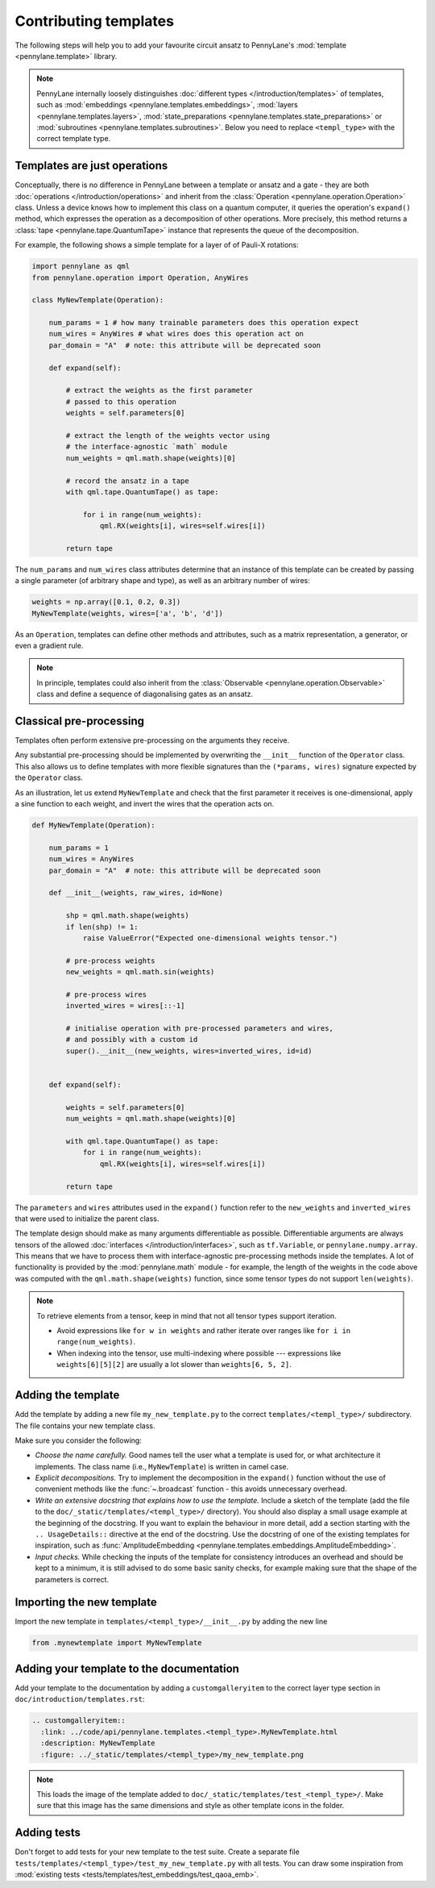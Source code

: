 .. _contributing_templates:

Contributing templates
======================

The following steps will help you to add your favourite circuit ansatz to
PennyLane's :mod:`template <pennylane.template>` library.

.. note::

    PennyLane internally loosely distinguishes :doc:`different types </introduction/templates>` of templates, such as
    :mod:`embeddings <pennylane.templates.embeddings>`, :mod:`layers <pennylane.templates.layers>`,
    :mod:`state_preparations <pennylane.templates.state_preparations>` or
    :mod:`subroutines <pennylane.templates.subroutines>`. Below you need to replace ``<templ_type>`` with the
    correct template type.

Templates are just operations
~~~~~~~~~~~~~~~~~~~~~~~~~~~~~

Conceptually, there is no difference in PennyLane between a template or ansatz and a gate - they are
both :doc:`operations </introduction/operations>` and inherit from the
:class:`Operation <pennylane.operation.Operation>` class. Unless a device knows how to implement this class on a
quantum computer, it queries the operation's ``expand()`` method, which expresses the operation as a
decomposition of other operations. More precisely, this method returns a :class:`tape <pennylane.tape.QuantumTape>`
instance that represents the queue of the decomposition.

For example, the following shows a simple template for a layer of of Pauli-X rotations:

.. code-block:: python

    import pennylane as qml
    from pennylane.operation import Operation, AnyWires

    class MyNewTemplate(Operation):

        num_params = 1 # how many trainable parameters does this operation expect
        num_wires = AnyWires # what wires does this operation act on
        par_domain = "A"  # note: this attribute will be deprecated soon

        def expand(self):

            # extract the weights as the first parameter
            # passed to this operation
            weights = self.parameters[0]

            # extract the length of the weights vector using
            # the interface-agnostic `math` module
            num_weights = qml.math.shape(weights)[0]

            # record the ansatz in a tape
            with qml.tape.QuantumTape() as tape:

                for i in range(num_weights):
                    qml.RX(weights[i], wires=self.wires[i])

            return tape


The ``num_params`` and ``num_wires`` class attributes determine that an instance of this template can be created
by passing a single parameter (of arbitrary shape and type), as well as an arbitrary number of wires:

.. code-block:: python

    weights = np.array([0.1, 0.2, 0.3])
    MyNewTemplate(weights, wires=['a', 'b', 'd'])

As an ``Operation``, templates can define other methods and attributes, such as a matrix representation,
a generator, or even a gradient rule.

.. note::

    In principle, templates could also inherit from the :class:`Observable <pennylane.operation.Observable>`
    class and define a sequence of diagonalising gates as an ansatz.

Classical pre-processing
~~~~~~~~~~~~~~~~~~~~~~~~

Templates often perform extensive pre-processing on the arguments they receive.

Any substantial pre-processing should be implemented by overwriting the ``__init__`` function of the ``Operator`` class.
This also allows us to define templates with more flexible signatures than the ``(*params, wires)``
signature expected by the ``Operator`` class.

As an illustration, let us extend ``MyNewTemplate`` and check that the first
parameter it receives is one-dimensional, apply a sine function to each weight,
and invert the wires that the operation acts on.

.. code-block:: python

    def MyNewTemplate(Operation):

        num_params = 1
        num_wires = AnyWires
        par_domain = "A"  # note: this attribute will be deprecated soon

        def __init__(weights, raw_wires, id=None)

            shp = qml.math.shape(weights)
            if len(shp) != 1:
                raise ValueError("Expected one-dimensional weights tensor.")

            # pre-process weights
            new_weights = qml.math.sin(weights)

            # pre-process wires
            inverted_wires = wires[::-1]

            # initialise operation with pre-processed parameters and wires,
            # and possibly with a custom id
            super().__init__(new_weights, wires=inverted_wires, id=id)


        def expand(self):

            weights = self.parameters[0]
            num_weights = qml.math.shape(weights)[0]

            with qml.tape.QuantumTape() as tape:
                for i in range(num_weights):
                    qml.RX(weights[i], wires=self.wires[i])

            return tape

The ``parameters`` and ``wires`` attributes used in the ``expand()`` function
refer to the ``new_weights`` and ``inverted_wires`` that were used to initialize the parent class.

The template design should make as many arguments differentiable as possible.
Differentiable arguments are always tensors of the allowed :doc:`interfaces </introduction/interfaces>`,
such as ``tf.Variable``, or ``pennylane.numpy.array``.
This means that we have to process them with interface-agnostic pre-processing methods inside the templates.
A lot of functionality
is provided by the :mod:`pennylane.math` module - for example, the length of the weights in the code above
was computed with the ``qml.math.shape(weights)`` function, since some tensor types do not support ``len(weights)``.

.. note::

    To retrieve elements from a tensor, keep in mind that not all tensor types support
    iteration.
    
    - Avoid expressions like ``for w in weights`` and
      rather iterate over ranges like ``for i in range(num_weights)``.
      
    - When indexing into the tensor, use multi-indexing where possible --- expressions
      like ``weights[6][5][2]`` are usually a lot slower than ``weights[6, 5, 2]``.


Adding the template
~~~~~~~~~~~~~~~~~~~

Add the template by adding a new file ``my_new_template.py`` to the correct ``templates/<templ_type>/``
subdirectory. The file contains your new template class.

Make sure you consider the following:

* *Choose the name carefully.* Good names tell the user what a template is used for,
  or what architecture it implements. The class name (i.e., ``MyNewTemplate``) is written in camel case.

* *Explicit decompositions.* Try to implement the decomposition in the ``expand()`` function
  without the use of convenient methods like the :func:`~.broadcast` function - this avoids
  unnecessary overhead.

* *Write an extensive docstring that explains how to use the template.* Include a sketch of the template (add the
  file to the ``doc/_static/templates/<templ_type>/`` directory). You should also display a small usage example
  at the beginning of the docstring. If you want to explain the behaviour in more detail, add a section starting
  with the ``.. UsageDetails::`` directive at the end of the docstring.
  Use the docstring of one of the existing templates for inspiration, such as
  :func:`AmplitudeEmbedding <pennylane.templates.embeddings.AmplitudeEmbedding>`.

* *Input checks.* While checking the inputs of the template for consistency introduces an overhead and should be
  kept to a minimum, it is still advised to do some basic sanity checks, for example making sure that the shape of the
  parameters is correct.

Importing the new template
~~~~~~~~~~~~~~~~~~~~~~~~~~

Import the new template in ``templates/<templ_type>/__init__.py`` by adding the new line

.. code-block:: python

    from .mynewtemplate import MyNewTemplate

Adding your template to the documentation
~~~~~~~~~~~~~~~~~~~~~~~~~~~~~~~~~~~~~~~~~

Add your template to the documentation by adding a ``customgalleryitem`` to the correct layer type section in
``doc/introduction/templates.rst``:

.. code-block::

  .. customgalleryitem::
    :link: ../code/api/pennylane.templates.<templ_type>.MyNewTemplate.html
    :description: MyNewTemplate
    :figure: ../_static/templates/<templ_type>/my_new_template.png

.. note::

  This loads the image of the template added to ``doc/_static/templates/test_<templ_type>/``. Make sure that
  this image has the same dimensions and style as other template icons in the folder.

Adding tests
~~~~~~~~~~~~

Don't forget to add tests for your new template to the test suite. Create a separate file
``tests/templates/<templ_type>/test_my_new_template.py`` with all tests.
You can draw some inspiration from :mod:`existing tests <tests/templates/test_embeddings/test_qaoa_emb>`.
